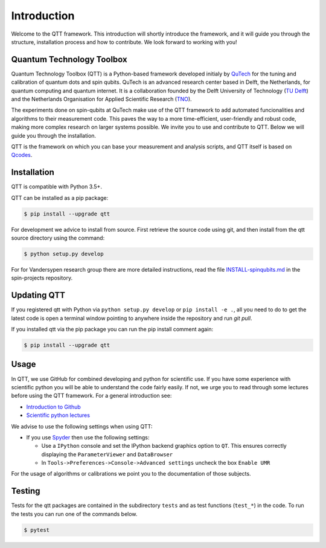 Introduction
============

Welcome to the QTT framework. This introduction will shortly introduce the framework, and it will guide you through the structure, installation process and how to contribute. We look forward to working with you!

Quantum Technology Toolbox
--------------------------

Quantum Technology Toolbox (QTT) is a Python-based framework developed initialy by `QuTech <https://www.qutech.nl/>`_ for the tuning and calibration of quantum dots and spin qubits.
QuTech is an advanced research center based in Delft, the Netherlands, for quantum computing and quantum internet.
It is a collaboration founded by the Delft University of Technology (`TU Delft <https://www.tudelft.nl/en>`_) and the Netherlands Organisation for Applied Scientific Research (`TNO <https://www.tno.nl/en>`_).

The experiments done on spin-qubits at QuTech make use of the QTT framework to add automated funcionalities and algorithms to their measurement code. 
This paves the way to a more time-efficient, user-friendly and robust code, making more complex research on larger systems possible.
We invite you to use and contribute to QTT. Below we will guide you through the installation.

QTT is the framework on which you can base your measurement and analysis scripts, and QTT itself is based on `Qcodes <https://github.com/qdev-dk/Qcodes>`_. 

 
Installation
------------

QTT is compatible with Python 3.5+.

QTT can be installed as a pip package:

.. code-block:: console

    $ pip install --upgrade qtt 

For development we advice to install from source. First retrieve the source code using git, and then install from the qtt source directory using the command:

.. code-block:: console
   
   $ python setup.py develop

For for Vandersypen research group there are more detailed instructions, read the file `INSTALL-spinqubits.md <https://github.com/VandersypenQutech/spin-projects/blob/master/INSTALL.md>`_ in the spin-projects repository.

Updating QTT
------------

If you registered qtt with Python via ``python setup.py develop`` or ``pip install -e .``, all you need to do to get the latest code is open a terminal window pointing to anywhere inside the repository and run `git pull`.

If you installed qtt via the pip package you can run the pip install comment again:

.. code-block:: console

    $ pip install --upgrade qtt

Usage
-----

In QTT, we use GitHub for combined developing and python for scientific use. If you have some experience with scientific python you will be able to understand the code fairly easily. If not, we urge you to read through some lectures before using the QTT framework. For a general introduction see:

* `Introduction to Github <https://guides.github.com/activities/hello-world/>`_
* `Scientific python lectures <https://github.com/jrjohansson/scientific-python-lectures>`_

We advise to use the following settings when using QTT:

* If you use `Spyder <https://github.com/spyder-ide/spyder>`_ then use the following settings:

  - Use a ``IPython`` console and set the IPython backend graphics option to ``QT``. This ensures correctly displaying the ``ParameterViewer`` and ``DataBrowser``
  - In ``Tools->Preferences->Console->Advanced settings`` uncheck the box ``Enable UMR``

For the usage of algorithms or calibrations we point you to the documentation of those subjects.

Testing
-------

Tests for the qtt packages are contained in the subdirectory ``tests`` and as test functions (``test_*``) in
the code. To run the tests you can run one of the commands below.

.. code-block:: console

    $ pytest

